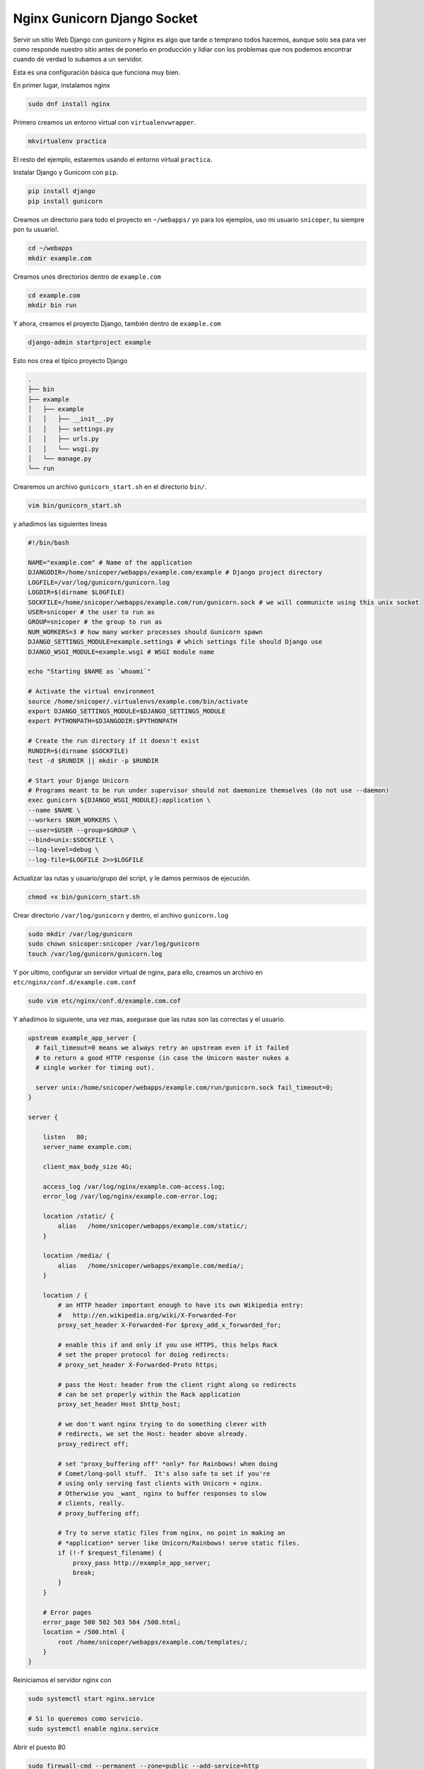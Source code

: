.. _reference-linux-nginx-nginx_gunicorn_django_socket:

############################
Nginx Gunicorn Django Socket
############################

Servir un sitio Web Django con gunicorn y Nginx es algo que tarde o temprano todos hacemos, aunque solo sea para ver como responde nuestro sitio antes de ponerlo en producción y lidiar con los problemas que nos podemos encontrar cuando de verdad lo subamos a un servidor.

Esta es una configuración básica que funciona muy bien.

En primer lugar, instalamos nginx

.. code-block:: bash

    sudo dnf install nginx

Primero creamos un entorno virtual con ``virtualenvwrapper``.

.. code-block:: bash

    mkvirtualenv practica

El resto del ejemplo, estaremos usando el entorno virtual ``practica``.

Instalar Django y Gunicorn con ``pip``.

.. code-block:: bash

    pip install django
    pip install gunicorn

Creamos un directorio para todo el proyecto en ``~/webapps/`` yo para los ejemplos, uso mi usuario ``snicoper``, tu siempre pon tu usuario!.

.. code-block:: bash

    cd ~/webapps
    mkdir example.com


Creamos unos directorios dentro de ``example.com``

.. code-block:: bash

    cd example.com
    mkdir bin run

Y ahora, creamos el proyecto Django, también dentro de ``example.com``

.. code-block:: bash

    django-admin startproject example

Esto nos crea el típico proyecto Django

.. code-block:: console

    .
    ├── bin
    ├── example
    │   ├── example
    │   │   ├── __init__.py
    │   │   ├── settings.py
    │   │   ├── urls.py
    │   │   └── wsgi.py
    │   └── manage.py
    └── run

Crearemos un archivo ``gunicorn_start.sh`` en el directorio ``bin/``.

.. code-block:: bash

    vim bin/gunicorn_start.sh

y añadimos las siguientes lineas

.. code-block:: bash

    #!/bin/bash

    NAME="example.com" # Name of the application
    DJANGODIR=/home/snicoper/webapps/example.com/example # Django project directory
    LOGFILE=/var/log/gunicorn/gunicorn.log
    LOGDIR=$(dirname $LOGFILE)
    SOCKFILE=/home/snicoper/webapps/example.com/run/gunicorn.sock # we will communicte using this unix socket
    USER=snicoper # the user to run as
    GROUP=snicoper # the group to run as
    NUM_WORKERS=3 # how many worker processes should Gunicorn spawn
    DJANGO_SETTINGS_MODULE=example.settings # which settings file should Django use
    DJANGO_WSGI_MODULE=example.wsgi # WSGI module name

    echo "Starting $NAME as `whoami`"

    # Activate the virtual environment
    source /home/snicoper/.virtualenvs/example.com/bin/activate
    export DJANGO_SETTINGS_MODULE=$DJANGO_SETTINGS_MODULE
    export PYTHONPATH=$DJANGODIR:$PYTHONPATH

    # Create the run directory if it doesn't exist
    RUNDIR=$(dirname $SOCKFILE)
    test -d $RUNDIR || mkdir -p $RUNDIR

    # Start your Django Unicorn
    # Programs meant to be run under supervisor should not daemonize themselves (do not use --daemon)
    exec gunicorn ${DJANGO_WSGI_MODULE}:application \
    --name $NAME \
    --workers $NUM_WORKERS \
    --user=$USER --group=$GROUP \
    --bind=unix:$SOCKFILE \
    --log-level=debug \
    --log-file=$LOGFILE 2>>$LOGFILE

Actualizar las rutas y usuario/grupo del script, y le damos permisos de ejecución.

.. code-block:: bash

    chmod +x bin/gunicorn_start.sh

Crear directorio ``/var/log/gunicorn`` y dentro, el archivo ``gunicorn.log``

.. code-block:: bash

    sudo mkdir /var/log/gunicorn
    sudo chown snicoper:snicoper /var/log/gunicorn
    touch /var/log/gunicorn/gunicorn.log

Y por ultimo, configurar un servidor virtual de nginx, para ello, creamos un archivo en ``etc/nginx/conf.d/example.com.conf``

.. code-block:: bash

    sudo vim etc/nginx/conf.d/example.com.cof

Y añadimos lo siguiente, una vez mas, asegurase que las rutas son las correctas y el usuario.

.. code-block:: nginx

    upstream example_app_server {
      # fail_timeout=0 means we always retry an upstream even if it failed
      # to return a good HTTP response (in case the Unicorn master nukes a
      # single worker for timing out).

      server unix:/home/snicoper/webapps/example.com/run/gunicorn.sock fail_timeout=0;
    }

    server {

        listen   80;
        server_name example.com;

        client_max_body_size 4G;

        access_log /var/log/nginx/example.com-access.log;
        error_log /var/log/nginx/example.com-error.log;

        location /static/ {
            alias   /home/snicoper/webapps/example.com/static/;
        }

        location /media/ {
            alias   /home/snicoper/webapps/example.com/media/;
        }

        location / {
            # an HTTP header important enough to have its own Wikipedia entry:
            #   http://en.wikipedia.org/wiki/X-Forwarded-For
            proxy_set_header X-Forwarded-For $proxy_add_x_forwarded_for;

            # enable this if and only if you use HTTPS, this helps Rack
            # set the proper protocol for doing redirects:
            # proxy_set_header X-Forwarded-Proto https;

            # pass the Host: header from the client right along so redirects
            # can be set properly within the Rack application
            proxy_set_header Host $http_host;

            # we don't want nginx trying to do something clever with
            # redirects, we set the Host: header above already.
            proxy_redirect off;

            # set "proxy_buffering off" *only* for Rainbows! when doing
            # Comet/long-poll stuff.  It's also safe to set if you're
            # using only serving fast clients with Unicorn + nginx.
            # Otherwise you _want_ nginx to buffer responses to slow
            # clients, really.
            # proxy_buffering off;

            # Try to serve static files from nginx, no point in making an
            # *application* server like Unicorn/Rainbows! serve static files.
            if (!-f $request_filename) {
                proxy_pass http://example_app_server;
                break;
            }
        }

        # Error pages
        error_page 500 502 503 504 /500.html;
        location = /500.html {
            root /home/snicoper/webapps/example.com/templates/;
        }
    }

Reiniciamos el servidor nginx con

.. code-block:: bash

    sudo systemctl start nginx.service

    # Si lo queremos como servicio.
    sudo systemctl enable nginx.service

Abrir el puesto 80

.. code-block:: bash

    sudo firewall-cmd --permanent --zone=public --add-service=http
    sudo firewall-cmd --reload

Para la practica, el puerto no es necesario, pero hay queda :), y ahora le en ``/etc/hosts`` le decimos que ``example.com`` apunte a ``127.0.0.1``

.. code-block:: bash

    sudo vim /etc/hosts

    # Añadimos
    127.0.0.1   example.com

Primero lo probamos manualmente

.. code-block:: bash

    cd ~/webapps/example.com/bin
    ./gunicorn_start.sh

Entramos a [http://example.com](http://example.com)

Lo mas seguro que SELinux se queje con algo así **SELinux is preventing nginx from write access on the sock_file gunicorn.sock.**.

Yo, para solucionar eso hice lo siguiente:

.. code-block:: bash

    cd ~/webapps/example.com/run/

    sudo grep nginx /var/log/audit/audit.log | audit2allow -M nginx
    sudo semodule -i nginx.pp

Ya con eso, me funciono bien. Ahora, ya solo nos falta poner que ``gunicorn_start.sh`` se inicie al reiniciar la maquina y poderlo reiniciar de una manera rápida.

Casi todo el mundo lo hace con ``supervisor``, pero yo probé creando un servicio systemd y me funciona muy bien, así que es como lo voy a poner.

.. code-block:: bash

    sudo vim /etc/systemd/system/gunicorn.service

Y añadimos los siguiente

.. code-block:: bash

    [Unit]
    Description=gunicorn daemon
    After=syslog.target
    After=network.target

    [Service]
    PIDFile=/run/gunicorn/pid
    User=snicoper
    Group=snicoper
    WorkingDirectory=/home/snicoper/webapps/example.com/bin/
    ExecStart=/bin/bash gunicorn_start.sh
    ExecReload=/bin/kill -s HUP $MAINPID
    ExecStop=/bin/kill -s TERM $MAINPID
    PrivateTmp=true

    [Install]
    WantedBy=multi-user.target

Para reiniciar, etc, se usa los típicos comandos de systemd

.. code-block:: bash

    sudo systemctl start gunicorn.service
    sudo systemctl stop gunicorn.service
    sudo systemctl restart gunicorn.service
    sudo systemctl enable gunicorn.service

Esta configuración ha sido por socket entre gunicorn y nginx, pero tambien es posible hacerlo por IP, tengo unos [apuntes sobre el tema](http://apuntes-snicoper.readthedocs.org/es/latest/linux/nginx/nginx_gunicorn_django.html).

---

**Fuentes**

* [http://gunicorn-docs.readthedocs.org/en/latest/index.html](http://gunicorn-docs.readthedocs.org/en/latest/index.html)
* [https://gist.github.com/postrational/5747293](https://gist.github.com/postrational/5747293)
* [http://michal.karzynski.pl/blog/2013/06/09/django-nginx-gunicorn-virtualenv-supervisor/](http://michal.karzynski.pl/blog/2013/06/09/django-nginx-gunicorn-virtualenv-supervisor/)
* [http://superuser.com/questions/809527/nginx-cant-connect-to-uwsgi-socket-with-correct-permissions](http://superuser.com/questions/809527/nginx-cant-connect-to-uwsgi-socket-with-correct-permissions)
